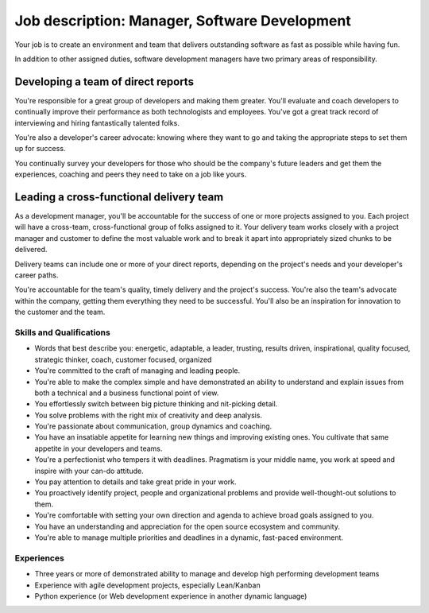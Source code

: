 Job description: Manager, Software Development
=================================================

Your job is to create an environment and team that delivers outstanding software as fast as possible while having fun.

In addition to other assigned duties, software development managers have two primary areas of responsibility.

Developing a team of direct reports
~~~~~~~~~~~~~~~~~~~~~~~~~~~~~~~~~~~~~~~~~~
You're responsible for a great group of developers and making them greater. You'll evaluate and coach developers to continually improve their performance as both technologists and employees. You've got a great track record of interviewing and hiring fantastically talented folks.

You're also a developer's career advocate: knowing where they want to go and taking the appropriate steps to set them up for success.

You continually survey your developers for those who should be the company's future leaders and get them the experiences, coaching and peers they need to take on a job like yours.

Leading a cross-functional delivery team
~~~~~~~~~~~~~~~~~~~~~~~~~~~~~~~~~~~~~~~~~~~~
As a development manager, you'll be accountable for the success of one or more projects assigned to you. Each project will have a cross-team, cross-functional group of folks assigned to it. Your delivery team works closely with a project manager and customer to define the most valuable work and to break it apart into appropriately sized chunks to be delivered.

Delivery teams can include one or more of your direct reports, depending on the project's needs and your developer's career paths.

You're accountable for the team's quality, timely delivery and the project's success. You're also the team's advocate within the company, getting them everything they need to be successful. You'll also be an inspiration for innovation to the customer and the team.


Skills and Qualifications
------------------------------
* Words that best describe you: energetic, adaptable, a leader, trusting, results driven, inspirational, quality focused, strategic thinker, coach, customer focused, organized

* You're committed to the craft of managing and leading people.

* You're able to make the complex simple and have demonstrated an ability to understand and explain issues from both a technical and a business functional point of view.

* You effortlessly switch between big picture thinking and nit-picking detail.

* You solve problems with the right mix of creativity and deep analysis.

* You're passionate about communication, group dynamics and coaching.

* You have an insatiable appetite for learning new things and improving existing ones. You cultivate that same appetite in your developers and teams.

* You're a perfectionist who tempers it with deadlines. Pragmatism is your middle name, you work at speed and inspire with your can-do attitude.

* You pay attention to details and take great pride in your work.

* You proactively identify project, people and organizational problems and provide well-thought-out solutions to them.

* You're comfortable with setting your own direction and agenda to achieve broad goals assigned to you.

* You have an understanding and appreciation for the open source ecosystem and community.

* You're able to manage multiple priorities and deadlines in a dynamic, fast-paced environment.

Experiences
---------------
* Three years or more of demonstrated ability to manage and develop high performing development teams

* Experience with agile development projects, especially Lean/Kanban

* Python experience (or Web development experience in another dynamic language)
